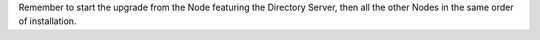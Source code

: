 Remember to start the upgrade from the Node featuring the Directory
Server, then all the other Nodes in the same order of installation.

.. grid:: 1 1 1 2
   :gutter: 3

   .. grid-item-card:: Step 1. Clean package list
      :columns: 12 12 6 6

      Clean cached package list, metadata, and information.

      .. tab-set::

         .. tab-item:: Ubuntu
            :sync: ubuntu

            .. code:: console

               # apt clean

         .. tab-item:: RHEL
            :sync: rhel

            .. code:: console

               # dnf clean all

   .. grid-item-card:: Step 2. Upgrade
      :columns: 12 12 6 6

      Update package list and install upgrades.

      .. tab-set::

         .. tab-item:: Ubuntu
            :sync: ubuntu

            .. code:: console

               # apt update && apt dist-upgrade

         .. tab-item:: RHEL
            :sync: rhel

            .. code:: console

               # dnf upgrade --best --allowerasing

   .. grid-item-card:: Step 3. (Optional) Remove unused packages
      :columns: 12 12 6 6

      After the latest packages have been installed, make sure that
      you do not have unused packages still installed on your system.

      .. tab-set::

         .. tab-item:: Ubuntu
            :sync: ubuntu

            .. code:: console

               # apt autoremove

         .. tab-item:: RHEL
            :sync: rhel

            .. code:: console

               # dnf autoremove

   .. grid-item-card:: Step 4. Verify correct installation of Directory Server package
      :columns: 12 12 12 12

      If you are upgrading the :ref:`role-mesh-install` Node, make
      sure that the :file:`carbonio-message-broker` package is
      installed.

      This situation arises because that package was initially
      required by the :ref:`role-wsc-install` (WSC) Role, but now is
      used by the whole |product|. So, if you never installed WSC,
      make sure you have this package on the correct Mesh and
      Directory Node.


      .. tab-set::

         .. tab-item:: Ubuntu
            :sync: ubuntu

            .. code:: console

               # dpkg -l carbonio-message-broker

            The output should be (version may vary)::

              ii  carbonio-message-broker 0.2.0-1jammy amd64   Carbonio message broker

         .. tab-item:: RHEL
            :sync: rhel

            .. code:: console

               # rpm -q carbonio-message-broker

            The output should be (version may vary)::

              carbonio-message-broker-0.2.0-1.el8.x86_64

      If it is not installed, install it manually:

      .. tab-set::

         .. tab-item:: Ubuntu
            :sync: ubuntu

            .. code:: console

               # apt install carbonio-message-broker

         .. tab-item:: RHEL
            :sync: rhel

            .. code:: console

               # dnf install carbonio-message-broker

   .. grid-item-card:: Step 5. Register upgraded packages to |mesh|
      :columns: 12 12 6 6

      .. code:: console

         # pending-setups -a

   .. grid-item-card:: Step 6. Reboot
      :columns: 12 12 6 6

      Once the upgrade has completed successfully, run command:

      .. code:: console

         # reboot

